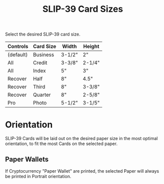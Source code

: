 #+title: SLIP-39 Card Sizes
#+OPTIONS: toc:nil title:nil author:nil

#+BEGIN_ABSTRACT
Select the desired SLIP-39 card size.

| Controls  | Card Size | Width  | Height |
|-----------+-----------+--------+--------|
| (default) | Business  | 3-1/2" | 2"     |
| All       | Credit    | 3-3/8" | 2-1/4" |
| All       | Index     | 5"     | 3"     |
| Recover   | Half      | 8"     | 4.5"   |
| Recover   | Third     | 8"     | 3-3/8" |
| Recover   | Quarter   | 8"     | 2-5/8" |
| Pro       | Photo     | 5-1/2" | 3-1/5" |

#+END_ABSTRACT

* Orientation

SLIP-39 Cards will be laid out on the desired paper size in the most optimal
orientation, to fit the most Cards on the selected paper.

** Paper Wallets

If Cryptocurrency "Paper Wallet" are printed, the selected Paper will always be printed in Portrait
orientation.
